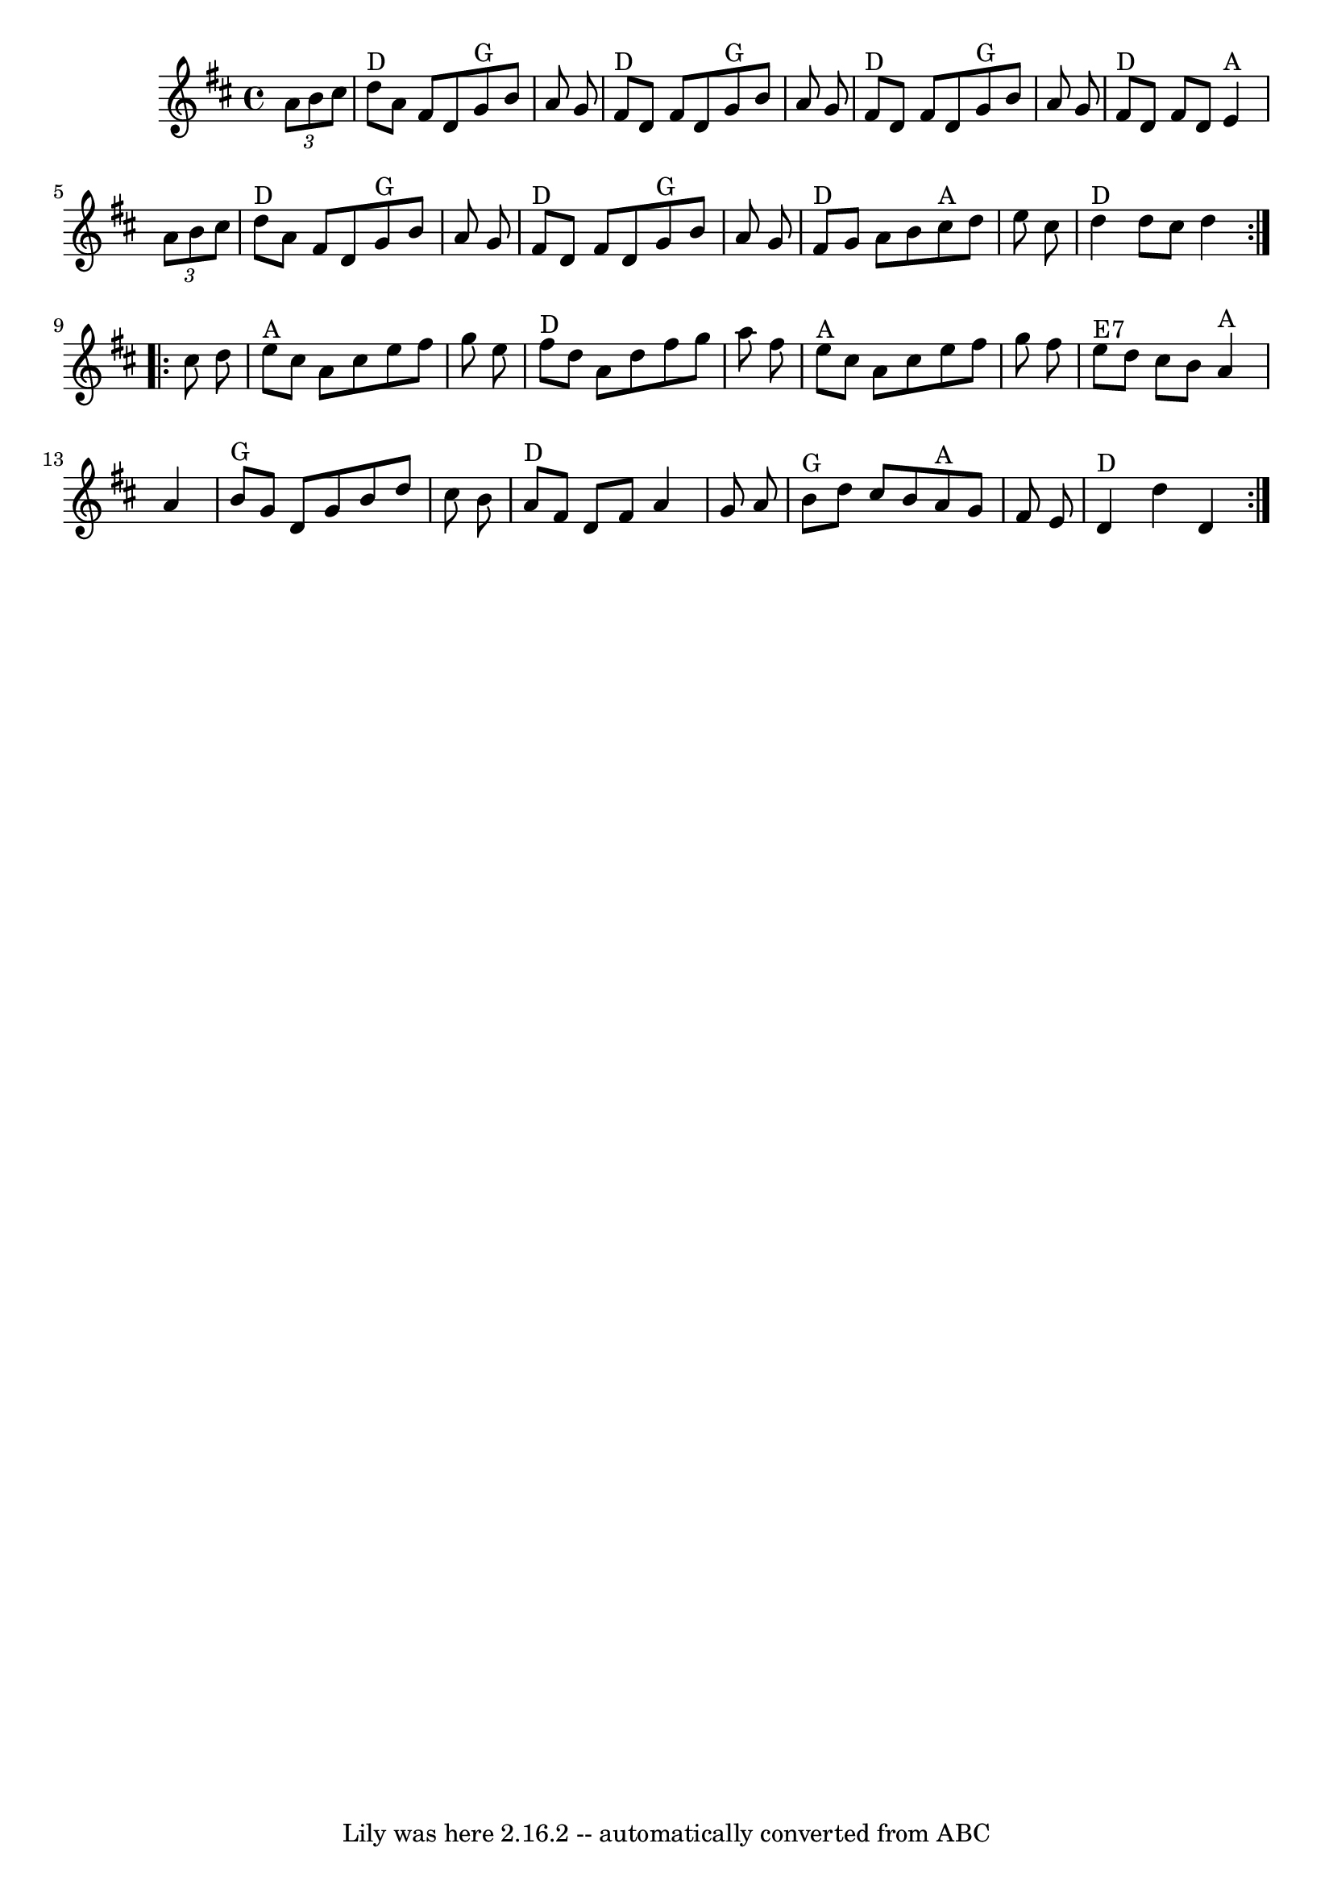 \version "2.7.40"
\header {
	crossRefNumber = "30"
	footnotes = ""
	tagline = "Lily was here 2.16.2 -- automatically converted from ABC"
}
voicedefault =  {
\set Score.defaultBarType = "empty"

\time 4/4 \key d \major   \repeat volta 2 { \times 2/3 {   a'8    b'8    cis''8 
 }   \bar "|"   d''8 ^"D"   a'8    fis'8    d'8      g'8 ^"G"   b'8    a'8    
g'8    \bar "|"     fis'8 ^"D"   d'8    fis'8    d'8      g'8 ^"G"   b'8    a'8 
   g'8    \bar "|"     fis'8 ^"D"   d'8    fis'8    d'8      g'8 ^"G"   b'8    
a'8    g'8    \bar "|"     fis'8 ^"D"   d'8    fis'8    d'8      e'4 ^"A"   
\times 2/3 {   a'8    b'8    cis''8  }   \bar "|"       d''8 ^"D"   a'8    
fis'8    d'8      g'8 ^"G"   b'8    a'8    g'8    \bar "|"     fis'8 ^"D"   d'8 
   fis'8    d'8      g'8 ^"G"   b'8    a'8    g'8    \bar "|"     fis'8 ^"D"   
g'8    a'8    b'8      cis''8 ^"A"   d''8    e''8    cis''8    \bar "|"     
d''4 ^"D"   d''8    cis''8    d''4    }     \repeat volta 2 {   cis''8    d''8  
  \bar "|"   e''8 ^"A"   cis''8    a'8    cis''8    e''8    fis''8    g''8    
e''8    \bar "|"     fis''8 ^"D"   d''8    a'8    d''8    fis''8    g''8    
a''8    fis''8    \bar "|"     e''8 ^"A"   cis''8    a'8    cis''8    e''8    
fis''8    g''8    fis''8    \bar "|"     e''8 ^"E7"   d''8    cis''8    b'8     
 a'4 ^"A"   a'4    \bar "|"       b'8 ^"G"   g'8    d'8    g'8    b'8    d''8   
 cis''8    b'8    \bar "|"     a'8 ^"D"   fis'8    d'8    fis'8    a'4    g'8   
 a'8    \bar "|"     b'8 ^"G"   d''8    cis''8    b'8      a'8 ^"A"   g'8    
fis'8    e'8    \bar "|"     d'4 ^"D"   d''4    d'4    }   
}

\score{
    <<

	\context Staff="default"
	{
	    \voicedefault 
	}

    >>
	\layout {
	}
	\midi {}
}
